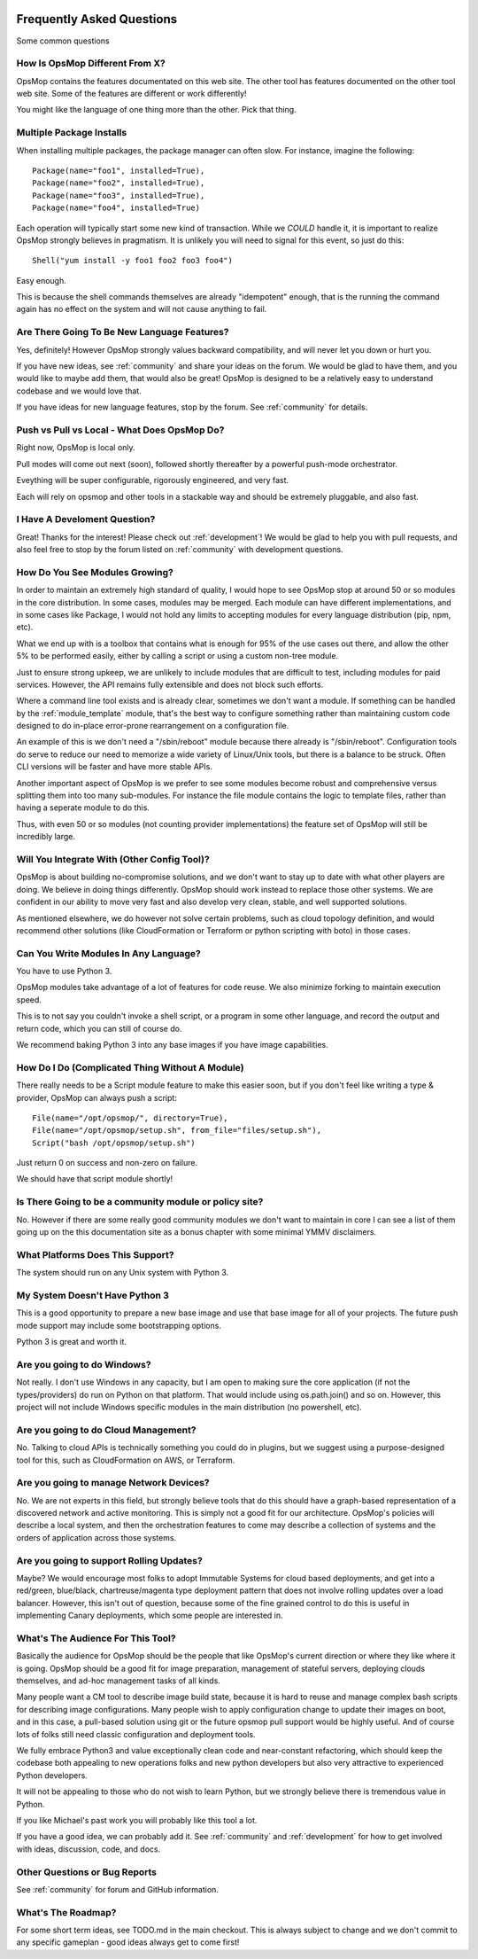 .. image:: opsmop.png
   :alt: OpsMop Logo

Frequently Asked Questions
==========================

Some common questions

How Is OpsMop Different From X?
-------------------------------

OpsMop contains the features documentated on this web site. The other tool has features documented on the other tool web site. 
Some of the features are different or work differently!

You might like the language of one thing more than the other. Pick that thing.

Multiple Package Installs
-------------------------

When installing multiple packages, the package manager can often slow.  For instance, imagine the following::

    Package(name="foo1", installed=True),
    Package(name="foo2", installed=True),
    Package(name="foo3", installed=True),
    Package(name="foo4", installed=True)

Each operation will typically start some new kind of transaction.  While we *COULD* handle it, it is important to realize
OpsMop strongly believes in pragmatism. It is unlikely you will need to signal for this event, so just do this::

    Shell("yum install -y foo1 foo2 foo3 foo4")

Easy enough.

This is because the shell commands themselves are already "idempotent" enough, that is the running the command again 
has no effect on the system and will not cause anything to fail.

Are There Going To Be New Language Features?
--------------------------------------------

Yes, definitely!  However OpsMop strongly values backward compatibility, and will never let you down or hurt you.

If you have new ideas, see :ref:`community` and share your ideas on the forum. We would be glad to have them, and you
would like to maybe add them, that would also be great! OpsMop is designed to be a relatively easy to understand
codebase and we would love that.

If you have ideas for new language features, stop by the forum. See :ref:`community` for details.

Push vs Pull vs Local - What Does OpsMop Do?
--------------------------------------------

Right now, OpsMop is local only.

Pull modes will come out next (soon), followed shortly thereafter by a powerful push-mode orchestrator.

Eveything will be super configurable, rigorously engineered, and very fast.

Each will rely on opsmop and other tools in a stackable way and should be extremely pluggable, and also fast.

I Have A Develoment Question?
-----------------------------

Great! Thanks for the interest! Please check out :ref:`development`!  We would be glad to help you with pull requests, and also feel
free to stop by the forum listed on :ref:`community` with development questions.

How Do You See Modules Growing?
-------------------------------

In order to maintain an extremely high standard of quality, I would hope to see OpsMop stop at around 50 or so modules
in the core distribution. In some cases, modules may be merged.  Each module can have different implementations, and in
some cases like Package, I would not hold any limits to accepting modules for every language distribution (pip, npm, etc).

What we end up with is a toolbox that contains what is enough for 95% of the use cases out there, and allow the other 5%
to be performed easily, either by calling a script or using a custom non-tree module.

Just to ensure strong upkeep, we are unlikely to include modules that are difficult to test, including modules for paid services.  
However, the API remains fully extensible and does not block such efforts.

Where a command line tool exists and is already clear, sometimes we don't want a module. If something can be handled
by the :ref:`module_template` module, that's the best way to configure something rather than maintaining custom code
designed to do in-place error-prone rearrangement on a configuration file.

An example of this is we don't need a "/sbin/reboot" module because there already is "/sbin/reboot".  Configuration tools
do serve to reduce our need to memorize a wide variety of Linux/Unix tools, but there is a balance to be struck. Often
CLI versions will be faster and have more stable APIs.

Another important aspect of OpsMop is we prefer to see some modules become robust and comprehensive versus splitting them into
too many sub-modules. For instance the file module contains the logic to template files, rather than having a seperate module
to do this.

Thus, with even 50 or so modules (not counting provider implementations) the feature set of OpsMop will still be incredibly
large.

Will You Integrate With (Other Config Tool)?
--------------------------------------------

OpsMop is about building no-compromise solutions, and we don't want to stay up to date with what other
players are doing. We believe in doing things differently. OpsMop should work instead to replace those other systems.
We are confident in our ability to move very fast and also develop very clean, stable, and well supported solutions.

As mentioned elsewhere, we do however not solve certain problems, such as cloud topology definition, and would
recommend other solutions (like CloudFormation or Terraform or python scripting with boto) in those cases.

Can You Write Modules In Any Language?
--------------------------------------

You have to use Python 3.

OpsMop modules take advantage of a lot of features for code reuse.  We also minimize forking to
maintain execution speed.

This is to not say you couldn't invoke a shell script, or a program in some other language, and record the output
and return code, which you can still of course do.

We recommend baking Python 3 into any base images if you have image capabilities.

How Do I Do (Complicated Thing Without A Module)
------------------------------------------------

There really needs to be a Script module feature to make this easier soon, but if you don't feel like writing a type & provider, OpsMop can always
push a script::

    File(name="/opt/opsmop/", directory=True),
    File(name="/opt/opsmop/setup.sh", from_file="files/setup.sh"),
    Script("bash /opt/opsmop/setup.sh")

Just return 0 on success and non-zero on failure.

We should have that script module shortly!
  
Is There Going to be a community module or policy site?
-------------------------------------------------------

No. However if there are some really good community modules we don't want to maintain in core I can see a list of them
going up on the this documentation site as a bonus chapter with some minimal YMMV disclaimers.

What Platforms Does This Support?
---------------------------------

The system should run on any Unix system with Python 3.

My System Doesn't Have Python 3
-------------------------------

This is a good opportunity to prepare a new base image and use that base image for all of your projects.
The future push mode support may include some bootstrapping options.

Python 3 is great and worth it.

Are you going to do Windows?
----------------------------

Not really. I don't use Windows in any capacity, but I am open to making sure the core application (if not the types/providers)
do run on Python on that platform.  That would include using os.path.join() and so on. However, this project will not include
Windows specific modules in the main distribution (no powershell, etc).

Are you going to do Cloud Management?
-------------------------------------

No. Talking to cloud APIs is technically something you could do in plugins, but we suggest using a purpose-designed tool for this,
such as CloudFormation on AWS, or Terraform.

Are you going to manage Network Devices?
----------------------------------------

No. We are not experts in this field, but strongly believe tools that do this should have a graph-based representation of a discovered
network and active monitoring.  This is simply not a good fit for our architecture. OpsMop's policies will describe a local system,
and then the orchestration features to come may describe a collection of systems and the orders of application across those systems.

Are you going to support Rolling Updates?
-----------------------------------------

Maybe? We would encourage most folks to adopt Immutable Systems for cloud based deployments, and get into a red/green, blue/black, chartreuse/magenta
type deployment pattern that does not involve rolling updates over a load balancer.  However, this isn't out of question, because some of the
fine grained control to do this is useful in implementing Canary deployments, which some people are interested in.

What's The Audience For This Tool?
----------------------------------

Basically the audience for OpsMop should be the people that like OpsMop's current direction or where they like where it is going. OpsMop
should be a good fit for image preparation, management of stateful servers, deploying clouds themselves, and ad-hoc management tasks
of all kinds.

Many people want a CM tool to describe image build state, because it is hard to reuse and manage complex bash scripts for describing
image configurations.  Many people wish to apply configuration change to update their images on boot, and in this case, a pull-based
solution using git or the future opsmop pull support would be highly useful.  And of course lots of folks still need classic configuration 
and deployment tools.

We fully embrace Python3 and value exceptionally clean code and near-constant refactoring, which should keep the codebase both appealing
to new operations folks and new python developers but also very attractive to experienced Python developers.

It will not be appealing to those who do not wish to learn Python, but we strongly believe there is tremendous value in Python.

If you like Michael's past work you will probably like this tool a lot.

If you have a good idea, we can probably add it. See :ref:`community` and :ref:`development` for how to get involved with ideas,
discussion, code, and docs.

Other Questions or Bug Reports
------------------------------

See :ref:`community` for forum and GitHub information.

What's The Roadmap?
-------------------

For some short term ideas, see TODO.md in the main checkout.  This is always subject to change and we don't 
commit to any specific gameplan - good ideas always get to come first!